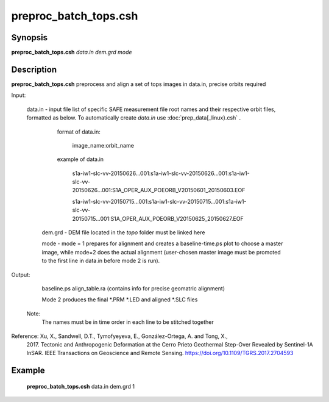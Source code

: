 .. index:: ! preproc_batch_tops.csh

**************
preproc_batch_tops.csh
**************

Synopsis
--------
**preproc_batch_tops.csh** *data.in dem.grd mode* 

Description
-----------
**preproc_batch_tops.csh** preprocess and align a set of tops images in data.in, precise orbits required 


Input:

  data.in  -   input file list of specific SAFE measurement file root names and their respective orbit files, formatted as below. To automatically create `data.in` use :doc:`prep_data[_linux}.csh` .
             
               format of data.in:

                    image_name:orbit_name

               example of data.in

                    s1a-iw1-slc-vv-20150626...001:s1a-iw1-slc-vv-20150626...001:s1a-iw1-slc-vv-20150626...001:S1A_OPER_AUX_POEORB_V20150601_20150603.EOF

                    s1a-iw1-slc-vv-20150715...001:s1a-iw1-slc-vv-20150715...001:s1a-iw1-slc-vv-20150715...001:S1A_OPER_AUX_POEORB_V20150625_20150627.EOF

   dem.grd -   DEM file located in the `topo` folder must be linked here

   mode    -   mode = 1 prepares for alignment and creates a baseline-time.ps plot to choose a master image, while mode=2 does the actual alignment (user-chosen master image must be promoted to the first line in data.in before mode 2 is run).


Output:

    baseline.ps align_table.ra (contains info for precise geomatric alignment)
    
    Mode 2 produces the final *.PRM *.LED and aligned *.SLC files

  Note:
    The names must be in time order in each line to be stitched together

Reference: Xu, X., Sandwell, D.T., Tymofyeyeva, E., González-Ortega, A. and Tong, X., 
    2017. Tectonic and Anthropogenic Deformation at the Cerro Prieto Geothermal 
    Step-Over Revealed by Sentinel-1A InSAR. IEEE Transactions on Geoscience and 
    Remote Sensing. https://doi.org/10.1109/TGRS.2017.2704593 


Example
-------
  **preproc_batch_tops.csh** data.in dem.grd 1 
